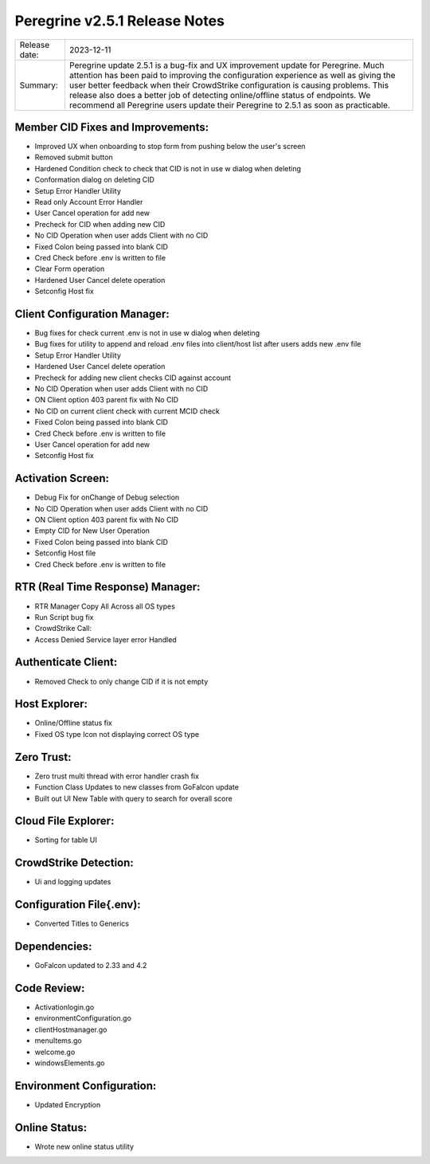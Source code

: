 Peregrine v2.5.1 Release Notes 
============================

============= =======================
Release date: 2023-12-11
Summary:      Peregrine update 2.5.1 is a bug-fix and UX improvement update for Peregrine. Much attention has been paid to improving the configuration experience as well as giving the user better feedback when their CrowdStrike configuration is causing problems. This release also does a better job of detecting online/offline status of endpoints. We recommend all Peregrine users update their Peregrine to 2.5.1 as soon as practicable. 
============= =======================

Member CID Fixes and Improvements: 
-------------------------------

- Improved UX when onboarding to stop form from pushing below the user's screen 
- Removed submit button 
- Hardened Condition check to check that CID is not in use w dialog when deleting 
- Conformation dialog on deleting CID 
- Setup Error Handler Utility 
- Read only Account Error Handler 
- User Cancel operation for add new 
- Precheck for CID when adding new CID 
- No CID Operation when user adds Client with no CID 
- Fixed Colon being passed into blank CID 
- Cred Check before .env is written to file 
- Clear Form operation 
- Hardened User Cancel delete operation 
- Setconfig Host fix 

Client Configuration Manager: 
---------------------------

- Bug fixes for check current .env is not in use w dialog when deleting 
- Bug fixes for utility to append and reload .env files into client/host list after users adds new .env file 
- Setup Error Handler Utility 
- Hardened User Cancel delete operation 
- Precheck for adding new client checks CID against account 
- No CID Operation when user adds Client with no CID 
- ON Client option 403 parent fix with No CID 
- No CID on current client check with current MCID check 
- Fixed Colon being passed into blank CID 
- Cred Check before .env is written to file 
- User Cancel operation for add new 
- Setconfig Host fix 

Activation Screen: 
-----------------

- Debug Fix for onChange of Debug selection 
- No CID Operation when user adds Client with no CID 
- ON Client option 403 parent fix with No CID 
- Empty CID for New User Operation 
- Fixed Colon being passed into blank CID 
- Setconfig Host file 
- Cred Check before .env is written to file 

RTR (Real Time Response) Manager: 
-------------------------------

- RTR Manager Copy All Across all OS types 
- Run Script bug fix 
- CrowdStrike Call: 
- Access Denied Service layer error Handled 

Authenticate Client: 
-------------------

- Removed Check to only change CID if it is not empty 

Host Explorer: 
-------------

- Online/Offline status fix 
- Fixed OS type Icon not displaying correct OS type 

Zero Trust: 
---------

- Zero trust multi thread with error handler crash fix 
- Function Class Updates to new classes from GoFalcon update 
- Built out UI New Table with query to search for overall score 

Cloud File Explorer: 
-----------------
- Sorting for table UI 

CrowdStrike Detection: 
--------------------

- Ui and logging updates 

Configuration File{.env): 
----------------------

- Converted Titles to Generics 

Dependencies: 
-----------

- GoFalcon updated to 2.33 and 4.2 

Code Review: 
----------

- Activationlogin.go 
- environmentConfiguration.go 
- clientHostmanager.go 
- menuItems.go 
- welcome.go 
- windowsElements.go 

Environment Configuration: 
------------------------

- Updated Encryption 

Online Status: 
------------

- Wrote new online status utility 
